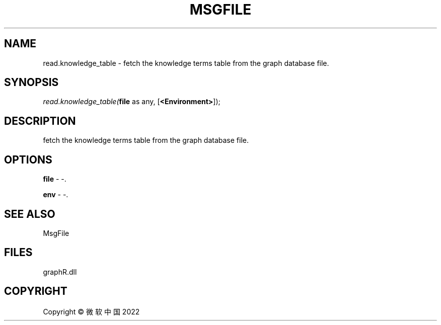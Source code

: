 .\" man page create by R# package system.
.TH MSGFILE 1 2000-01-01 "read.knowledge_table" "read.knowledge_table"
.SH NAME
read.knowledge_table \- fetch the knowledge terms table from the graph database file.
.SH SYNOPSIS
\fIread.knowledge_table(\fBfile\fR as any, 
[\fB<Environment>\fR]);\fR
.SH DESCRIPTION
.PP
fetch the knowledge terms table from the graph database file.
.PP
.SH OPTIONS
.PP
\fBfile\fB \fR\- -. 
.PP
.PP
\fBenv\fB \fR\- -. 
.PP
.SH SEE ALSO
MsgFile
.SH FILES
.PP
graphR.dll
.PP
.SH COPYRIGHT
Copyright © 微软中国 2022
